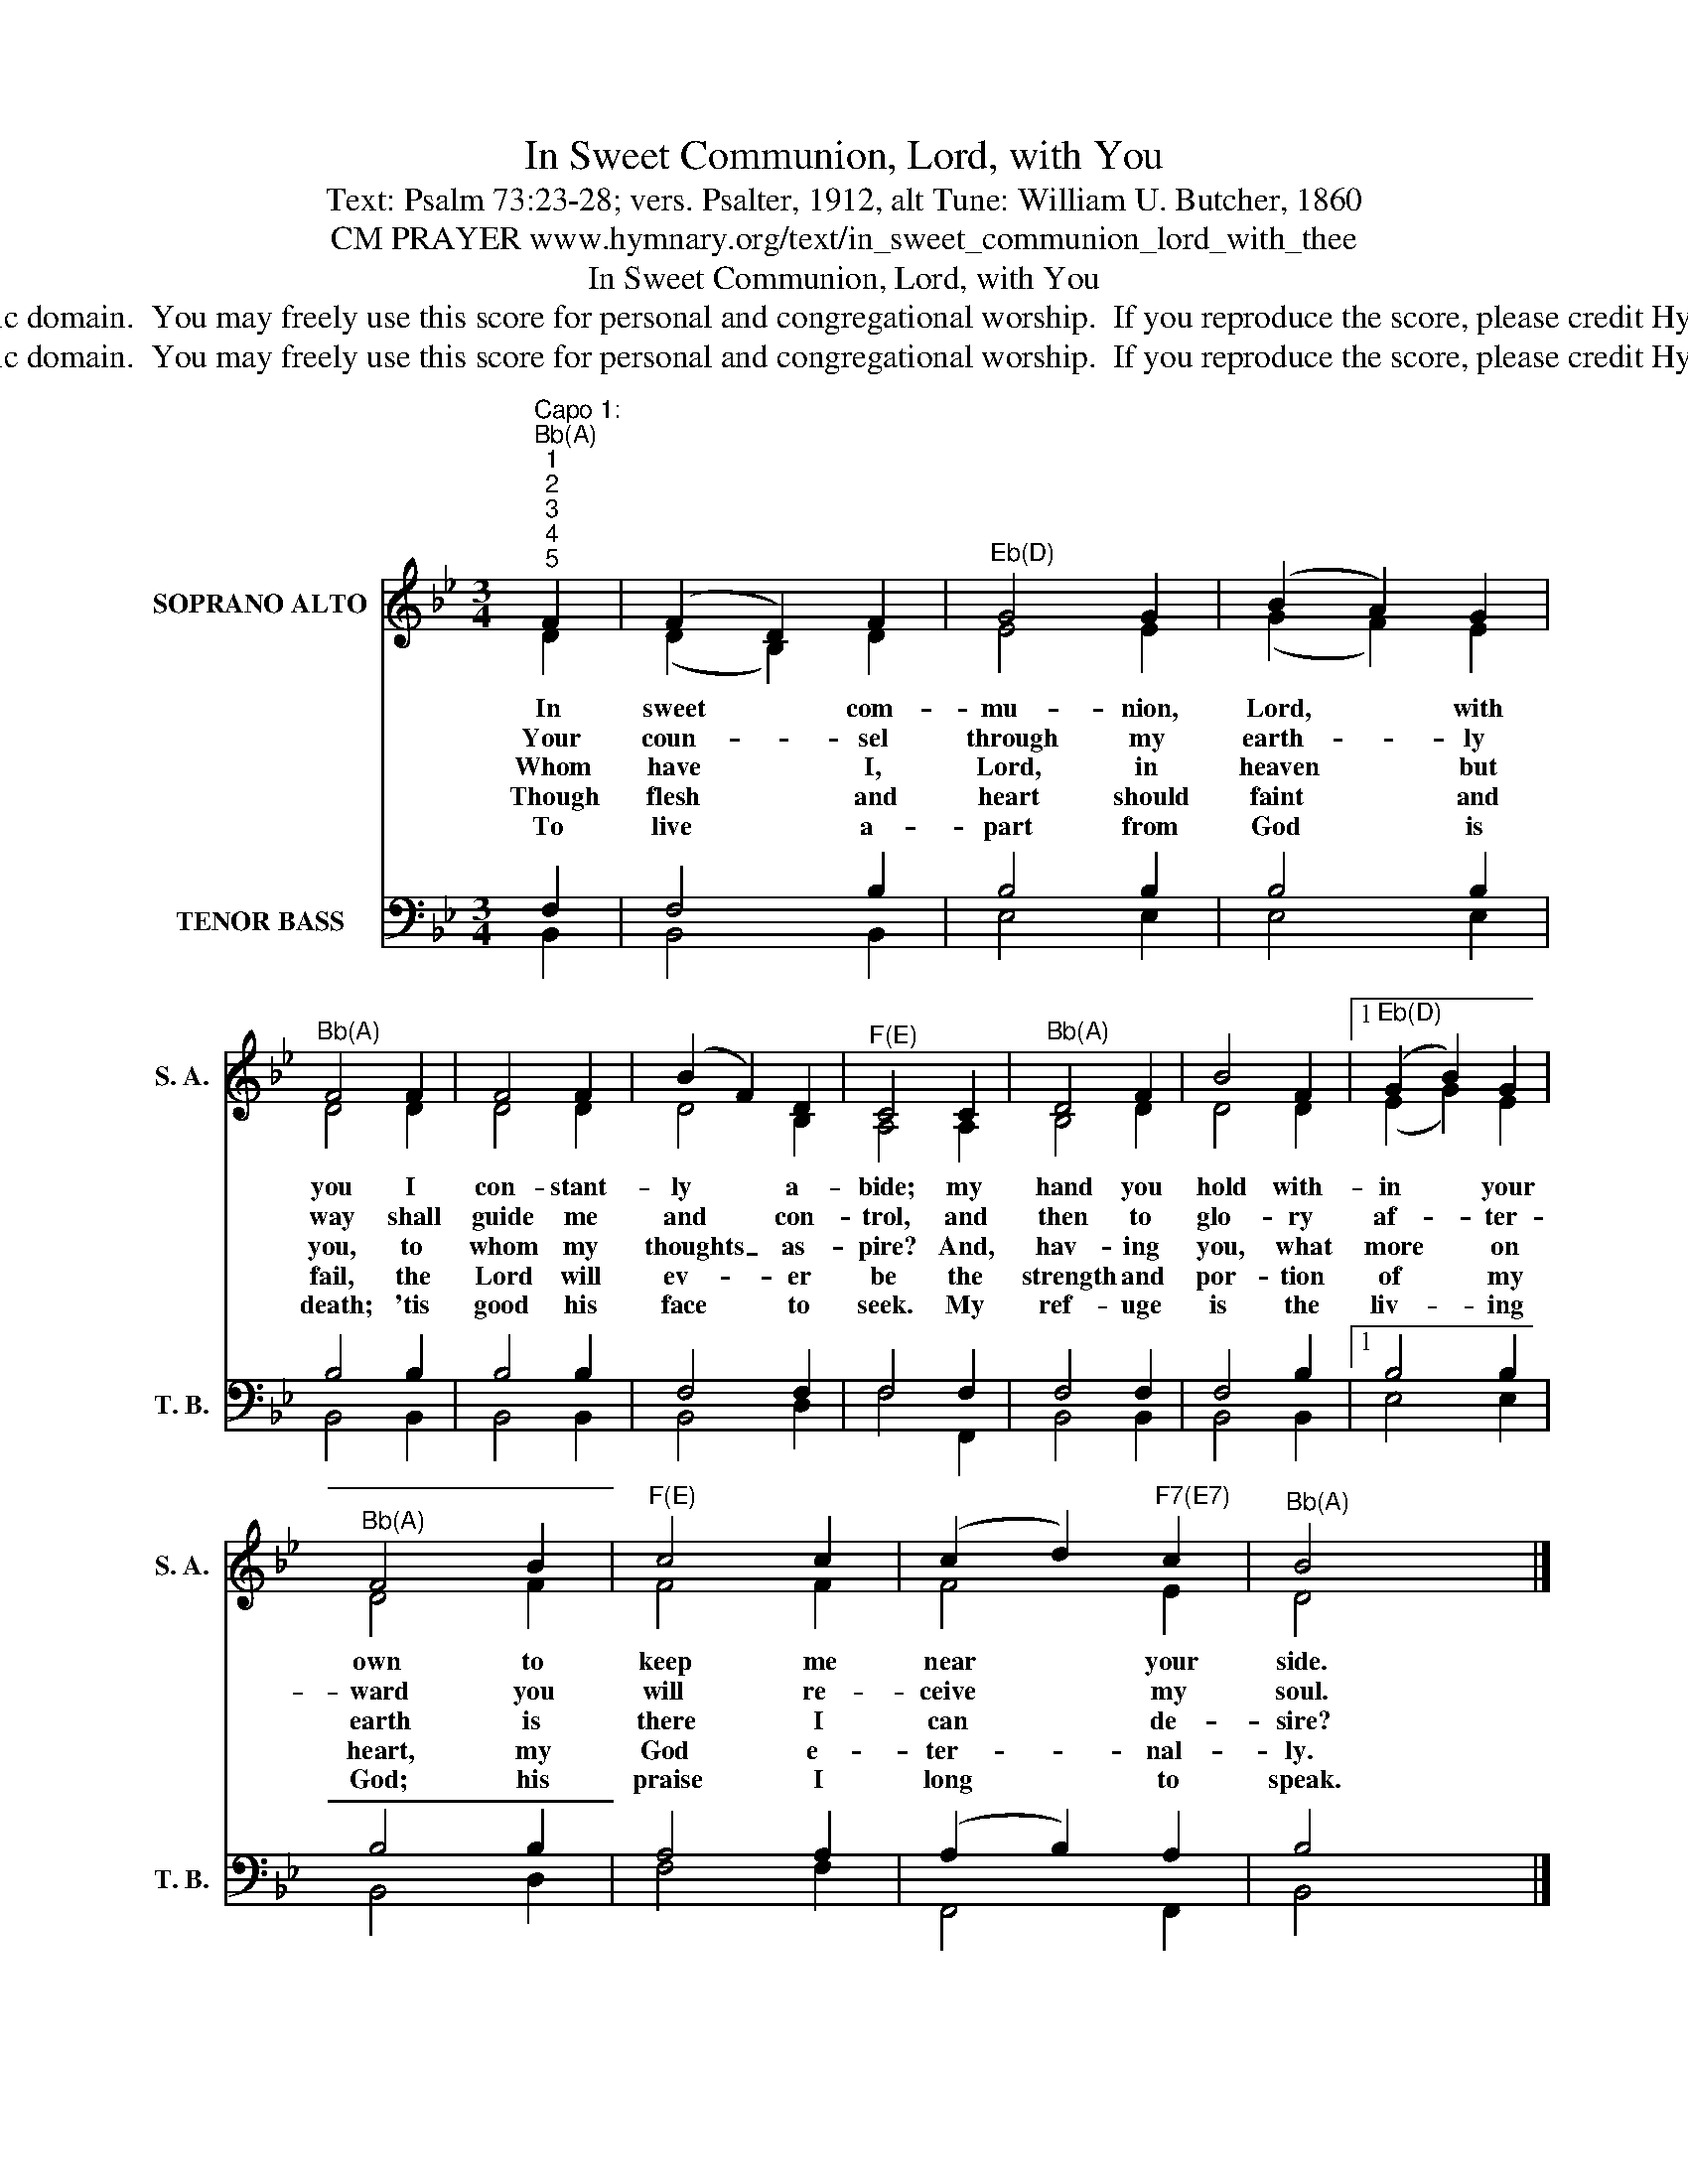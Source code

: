 X:1
T:In Sweet Communion, Lord, with You
T:Text: Psalm 73:23-28; vers. Psalter, 1912, alt Tune: William U. Butcher, 1860
T:CM PRAYER www.hymnary.org/text/in_sweet_communion_lord_with_thee
T:In Sweet Communion, Lord, with You
T:This hymn is in the public domain.  You may freely use this score for personal and congregational worship.  If you reproduce the score, please credit Hymnary.org as the source. 
T:This hymn is in the public domain.  You may freely use this score for personal and congregational worship.  If you reproduce the score, please credit Hymnary.org as the source. 
Z:This hymn is in the public domain.  You may freely use this score for personal and congregational worship.  If you reproduce the score, please credit Hymnary.org as the source.
%%score ( 1 2 ) ( 3 4 )
L:1/8
M:3/4
K:Bb
V:1 treble nm="SOPRANO ALTO" snm="S. A."
V:2 treble 
V:3 bass nm="TENOR BASS" snm="T. B."
V:4 bass 
V:1
"^Capo 1:""^Bb(A)""^1""^2""^3""^4""^5" F2 | (F2 D2) F2 |"^Eb(D)" G4 G2 | (B2 A2) G2 | %4
w: In|sweet * com-|mu- nion,|Lord, * with|
w: Your|coun- * sel|through my|earth- * ly|
w: Whom|have * I,|Lord, in|heaven * but|
w: Though|flesh * and|heart should|faint * and|
w: To|live * a-|part from|God * is|
"^Bb(A)" F4 F2 | F4 F2 | (B2 F2) D2 |"^F(E)" C4 C2 |"^Bb(A)" D4 F2 | B4 F2 |1"^Eb(D)" (G2 B2) G2 | %11
w: you I|con- stant-|ly * a-|bide; my|hand you|hold with-|in * your|
w: way shall|guide me|and * con-|trol, and|then to|glo- ry|af- * ter-|
w: you, to|whom my|thoughts _ as-|pire? And,|hav- ing|you, what|more * on|
w: fail, the|Lord will|ev- * er|be the|strength and|por- tion|of * my|
w: death; 'tis|good his|face * to|seek. My|ref- uge|is the|liv- * ing|
"^Bb(A)" F4 B2 |"^F(E)" c4 c2 | (c2 d2)"^F7(E7)" c2 |"^Bb(A)" B4 x2 |] %15
w: own to|keep me|near * your|side.|
w: ward you|will re-|ceive * my|soul.|
w: earth is|there I|can * de-|sire?|
w: heart, my|God e-|ter- * nal-|ly.|
w: God; his|praise I|long * to|speak.|
V:2
 D2 | (D2 B,2) D2 | E4 E2 | (G2 F2) E2 | D4 D2 | D4 D2 | D4 B,2 | A,4 A,2 | B,4 D2 | D4 D2 |1 %10
 (E2 G2) E2 | D4 F2 | F4 F2 | F4 E2 | D4 x2 |] %15
V:3
 F,2 | F,4 B,2 | B,4 B,2 | B,4 B,2 | B,4 B,2 | B,4 B,2 | F,4 F,2 | F,4 F,2 | F,4 F,2 | F,4 B,2 |1 %10
 B,4 B,2 | B,4 B,2 | A,4 A,2 | (A,2 B,2) A,2 | B,4 x2 |] %15
V:4
 B,,2 | B,,4 B,,2 | E,4 E,2 | E,4 E,2 | B,,4 B,,2 | B,,4 B,,2 | B,,4 D,2 | F,4 F,,2 | B,,4 B,,2 | %9
 B,,4 B,,2 |1 E,4 E,2 | B,,4 D,2 | F,4 F,2 | F,,4 F,,2 | B,,4 x2 |] %15

